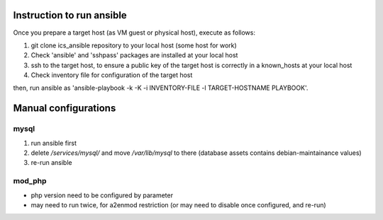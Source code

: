 Instruction to run ansible
======

Once you prepare a target host (as VM guest or physical host), execute as 
follows:

1. git clone ics_ansible repository to your local host (some host for work)
2. Check 'ansible' and 'sshpass' packages are installed at your local host
3. ssh to the target host, to ensure a public key of the target host is 
   correctly in a known_hosts at your local host
4. Check inventory file for configuration of the target host

then, run ansible as 
'ansible-playbook -k -K -i INVENTORY-FILE -l TARGET-HOSTNAME PLAYBOOK'.

Manual configurations
======

mysql
------

1. run ansible first
2. delete `/services/mysql/` and move `/var/lib/mysql` to there
   (database assets contains debian-maintainance values)
3. re-run ansible

mod_php
------

- php version need to be configured by parameter
- may need to run twice, for a2enmod restriction (or may need to disable once configured, and re-run)

